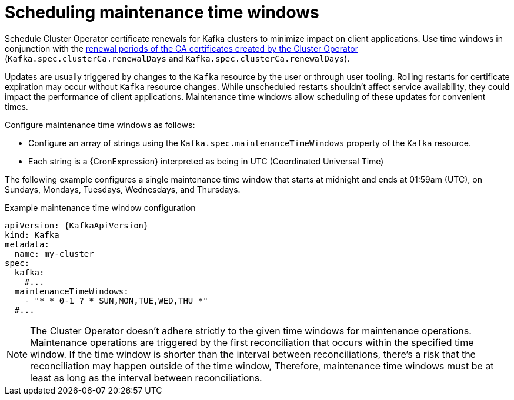 // Module included in the following assemblies:
//
// assembly-maintenance-time-windows.adoc

[id='con-maintenance-time-window-definition-{context}']
= Scheduling maintenance time windows

[role="_abstract"]
Schedule Cluster Operator certificate renewals for Kafka clusters to minimize impact on client applications.
Use time windows in conjunction with the xref:con-certificate-renewal-str[renewal periods of the CA certificates created by the Cluster Operator] (`Kafka.spec.clusterCa.renewalDays` and `Kafka.spec.clusterCa.renewalDays`).

Updates are usually triggered by changes to the `Kafka` resource by the user or through user tooling.
Rolling restarts for certificate expiration may occur without `Kafka` resource changes.
While unscheduled restarts shouldn't affect service availability, they could impact the performance of client applications.
Maintenance time windows allow scheduling of these updates for convenient times.

Configure maintenance time windows as follows:

* Configure an array of strings using the `Kafka.spec.maintenanceTimeWindows` property of the `Kafka` resource.
* Each string is a {CronExpression} interpreted as being in UTC (Coordinated Universal Time)

The following example configures a single maintenance time window that starts at midnight and ends at 01:59am (UTC), on Sundays, Mondays, Tuesdays, Wednesdays, and Thursdays.

.Example maintenance time window configuration
[source,yaml,subs=attributes+]
----
apiVersion: {KafkaApiVersion}
kind: Kafka
metadata:
  name: my-cluster
spec:
  kafka:
    #...
  maintenanceTimeWindows:
    - "* * 0-1 ? * SUN,MON,TUE,WED,THU *"
  #...
----

NOTE: The Cluster Operator doesn't adhere strictly to the given time windows for maintenance operations. 
Maintenance operations are triggered by the first reconciliation that occurs within the specified time window. 
If the time window is shorter than the interval between reconciliations, there's a risk that the reconciliation may happen outside of the time window, 
Therefore, maintenance time windows must be at least as long as the interval between reconciliations.
